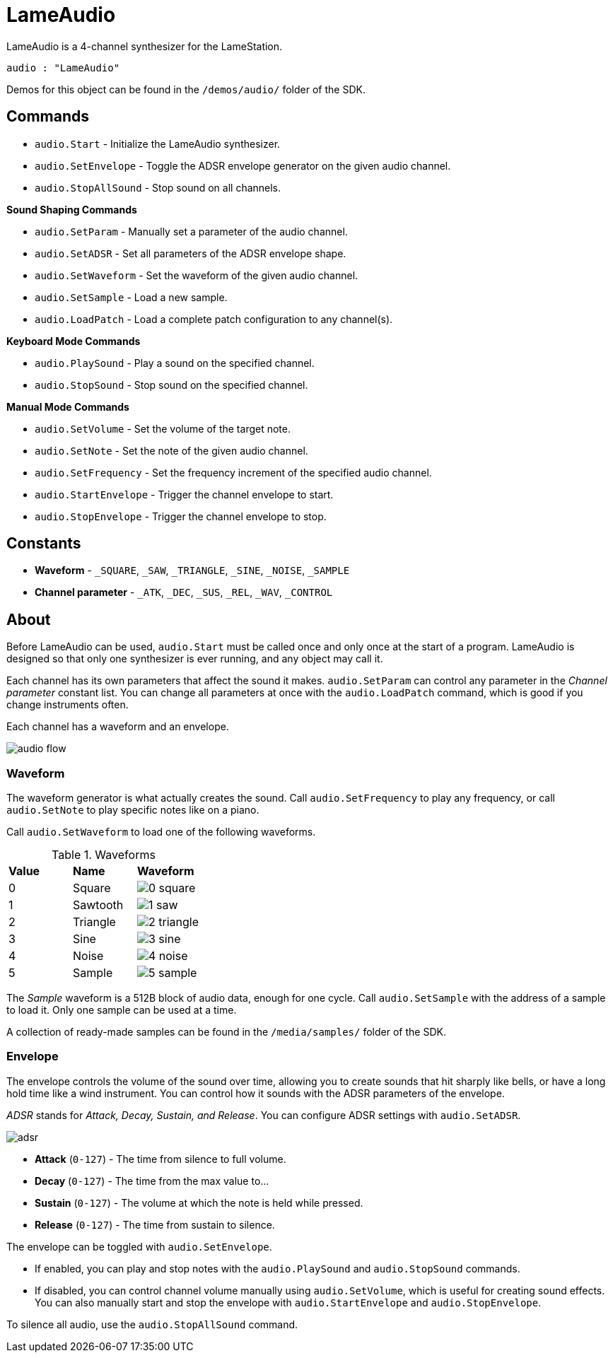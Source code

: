 = LameAudio

LameAudio is a 4-channel synthesizer for the LameStation.

----
audio : "LameAudio"
----

Demos for this object can be found in the `/demos/audio/` folder of the SDK.

== Commands

- `audio.Start` - Initialize the LameAudio synthesizer.
- `audio.SetEnvelope` - Toggle the ADSR envelope generator on the given audio channel.
- `audio.StopAllSound` - Stop sound on all channels.

*Sound Shaping Commands*

- `audio.SetParam` - Manually set a parameter of the audio channel.
- `audio.SetADSR` - Set all parameters of the ADSR envelope shape.
- `audio.SetWaveform` - Set the waveform of the given audio channel.
- `audio.SetSample` - Load a new sample.
- `audio.LoadPatch` - Load a complete patch configuration to any channel(s).

*Keyboard Mode Commands*

- `audio.PlaySound` - Play a sound on the specified channel.
- `audio.StopSound` - Stop sound on the specified channel.

*Manual Mode Commands*

- `audio.SetVolume` - Set the volume of the target note.
- `audio.SetNote` - Set the note of the given audio channel.
- `audio.SetFrequency` - Set the frequency increment of the specified audio channel.
- `audio.StartEnvelope` - Trigger the channel envelope to start.
- `audio.StopEnvelope` - Trigger the channel envelope to stop.

== Constants

- *Waveform* - `_SQUARE`, `_SAW`, `_TRIANGLE`, `_SINE`, `_NOISE`, `_SAMPLE`
- *Channel parameter* - `_ATK`, `_DEC`, `_SUS`, `_REL`, `_WAV`, `_CONTROL`

== About

Before LameAudio can be used, `audio.Start` must be called once and only once at the start of a program. LameAudio is designed so that only one synthesizer is ever running, and any object may call it.

Each channel has its own parameters that affect the sound it makes. `audio.SetParam` can control any parameter in the _Channel parameter_ constant list. You can change all parameters at once with the `audio.LoadPatch` command, which is good if you change instruments often.

Each channel has a waveform and an envelope.

image:audio_flow.png[]

=== Waveform

The waveform generator is what actually creates the sound. Call `audio.SetFrequency` to play any frequency, or call `audio.SetNote` to play specific notes like on a piano.

Call `audio.SetWaveform` to load one of the following waveforms.

.Waveforms
|===
| *Value* | *Name*   | *Waveform*
| 0       | Square   | image:0_square.png[]
| 1       | Sawtooth | image:1_saw.png[]
| 2       | Triangle | image:2_triangle.png[]
| 3       | Sine     | image:3_sine.png[]
| 4       | Noise    | image:4_noise.png[]
| 5       | Sample   | image:5_sample.png[]
|===

The _Sample_ waveform is a 512B block of audio data, enough for one cycle. Call `audio.SetSample` with the address of a sample to load it. Only one sample can be used at a time.

A collection of ready-made samples can be found in the `/media/samples/` folder of the SDK.

=== Envelope

The envelope controls the volume of the sound over time, allowing you to create sounds that hit sharply like bells, or have a long hold time like a wind instrument. You can control how it sounds with the ADSR parameters of the envelope.

_ADSR_ stands for _Attack, Decay, Sustain, and Release_. You can configure ADSR settings with `audio.SetADSR`.

image:adsr.png[]

- *Attack* (`0-127`) - The time from silence to full volume.
- *Decay* (`0-127`) - The time from the max value to...
- *Sustain* (`0-127`) - The volume at which the note is held while pressed.
- *Release* (`0-127`) - The time from sustain to silence.

The envelope can be toggled with `audio.SetEnvelope`.

- If enabled, you can play and stop notes with the `audio.PlaySound` and `audio.StopSound` commands.

- If disabled, you can control channel volume manually using `audio.SetVolume`, which is useful for creating sound effects. You can also manually start and stop the envelope with `audio.StartEnvelope` and `audio.StopEnvelope`.

To silence all audio, use the `audio.StopAllSound` command.